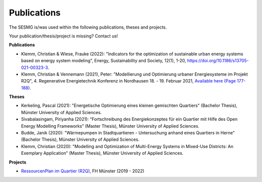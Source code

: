 Publications
*************************************************

The SESMG is/was used within the following publications, theses and projects. 

Your publication/thesis/project is missing? Contact us!

**Publications**

- Klemm, Christian & Wiese, Frauke (2022): "Indicators for the optimization of sustainable urban energy systems based on energy system modeling", Energy, Sustainability and Society, 12(1), 1-20, `https://doi.org/10.1186/s13705-021-00323-3 <https://doi.org/10.1186/s13705-021-00323-3>`_.

- Klemm, Christian & Vennemann (2021), Peter: "Modellierung und Optimierung urbaner Energiesysteme im Projekt R2Q", 4. Regenerative Energietechnik Konferenz in Nordhausen 18. - 19. Februar 2021, `Available here (Page 177-188) <https://www.hs-nordhausen.de/fileadmin/daten/fb_ing/inret/PDFs/tagungsband_retcon21_web_aa3__1_.pdf>`_.


**Theses**

- Kerkeling, Pascal (2021): "Energetische Optimierung eines kleinen gemischten Quartiers" (Bachelor Thesis), Münster University of Applied Sciences.

- Sivabalasingam, Piriyanha (2021): “Fortschreibung des Energiekonzeptes für ein Quartier mit Hilfe des Open Energy Modelling Frameworks” (Master Thesis), Münster University of Applied Sciences.

- Budde, Janik (2020): "Wärmepumpen in Stadtquartieren - Untersuchung anhand eines Quartiers in Herne" (Bachelor Thesis), Münster University of Applied Sciences.

- Klemm, Christian (2020): "Modelling and Optimization of Multi-Energy Systems in Mixed-Use Districts: An Exemplary Application" (Master Thesis), Münster University of Applied Sciences.


**Projects**

- `RessourcenPlan im Quartier (R2Q) <http://fh-muenster.de/r2q>`_, FH Münster (2019 - 2022)

